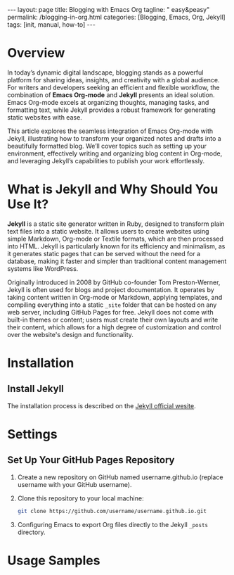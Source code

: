 #+BEGIN_EXPORT html
---
layout: page
title: Blogging with Emacs Org
tagline: " easy&peasy"
permalink: /blogging-in-org.html
categories: [Blogging, Emacs, Org, Jekyll]
tags: [init, manual, how-to]
---
#+END_EXPORT

#+STARTUP: showall indent
#+OPTIONS: tags:nil num:nil \n:nil @:t ::t |:t ^:{} _:{} *:t
#+TOC: headlines 2
#+PROPERTY:header-args :results output :exports both :eval no-export
#+CATEGORY: Blogging
#+TODO: RAW INIT TODO ACTIVE | DONE

* Overview

In today’s dynamic digital landscape, blogging stands as a powerful
platform for sharing ideas, insights, and creativity with a global
audience. For writers and developers seeking an efficient and flexible
workflow, the combination of **Emacs Org-mode** and **Jekyll**
presents an ideal solution. Emacs Org-mode excels at organizing
thoughts, managing tasks, and formatting text, while Jekyll provides a
robust framework for generating static websites with ease.

This article explores the seamless integration of Emacs Org-mode with
Jekyll, illustrating how to transform your organized notes and drafts
into a beautifully formatted blog. We’ll cover topics such as setting
up your environment, effectively writing and organizing blog content
in Org-mode, and leveraging Jekyll’s capabilities to publish your work
effortlessly.

* What is Jekyll and Why Should You Use It?

*Jekyll* is a static site generator written in Ruby, designed to
transform plain text files into a static website. It allows users to
create websites using simple Markdown, Org-mode or Textile formats,
which are then processed into HTML. Jekyll is particularly known for
its efficiency and minimalism, as it generates static pages that can
be served without the need for a database, making it faster and
simpler than traditional content management systems like WordPress.

Originally introduced in 2008 by GitHub co-founder Tom Preston-Werner,
Jekyll is often used for blogs and project documentation. It operates
by taking content written in Org-mode or Markdown, applying templates,
and compiling everything into a static ~_site~ folder that can be
hosted on any web server, including GitHub Pages for free. Jekyll does
not come with built-in themes or content; users must create their own
layouts and write their content, which allows for a high degree of
customization and control over the website's design and functionality.


* Installation

** Install Jekyll

The installation process is described on the [[https://jekyllrb.com/][Jekyll official wesite]].

* Settings

** Set Up Your GitHub Pages Repository

1. Create a new repository on GitHub named username.github.io (replace
   username with your GitHub username).
2. Clone this repository to your local machine:

   #+begin_src sh
     git clone https://github.com/username/username.github.io.git
   #+end_src

3. Configuring Emacs to export Org files directly to the Jekyll ~_posts~
   directory.

* Usage Samples

* Notes                                                            :noexport:

#+begin_quote
Jekyll is a simple, blog-aware, static site generator perfect for
personal, project, or organization sites.

Jekyll takes your content, renders Markdown and Liquid templates, and
spits out a complete, static website ready to be served by Apache,
Nginx or another web server.

Jekyll is the engine behind [[https://pages.github.com/][Github Pages]], which you can use to host
sites right from your GitHub repositories.

Put simply, Jekyll gets out of your way and allows you to concentrate
on what truly matters: your content.

Jekyll is a static web site generator written in Ruby. It can
transform various text markups, using a templating language, into
static html. The resulting site can be served by almost any web server
without requiring additional components such as php. Jekyll is the
tool used to produce Github's pages.

Publishing your site with org and Jekyll involves three steps: write
your page content using org. use org to export your pages to html in
the Jekyll project directory. run Jekyll to convert your html pages
exported from org into your final site.

This article discusses how to produce both a static site and a blog
using Jekyll and org.

Essentially, I am using org to produce everything between the <body>
tags on the page and Jekyll to produce the rest. Note that you can
easily embed html content in your org pages using the +BEGIN_EXPORT
html tag.
#+end_quote
